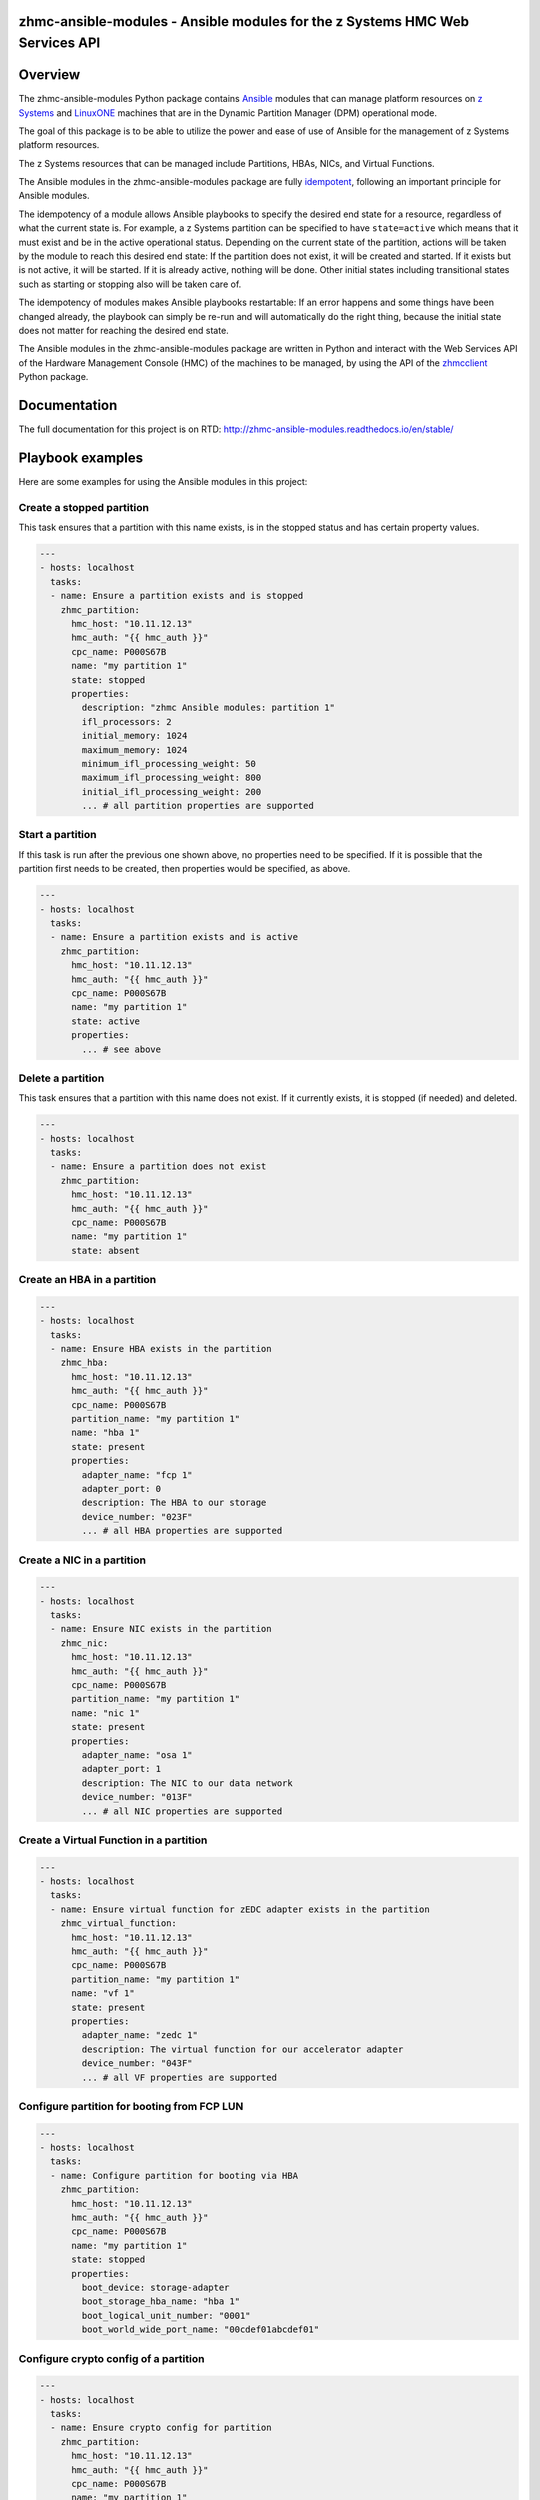 .. Copyright 2017 IBM Corp. All Rights Reserved.
..
.. Licensed under the Apache License, Version 2.0 (the "License");
.. you may not use this file except in compliance with the License.
.. You may obtain a copy of the License at
..
..    http://www.apache.org/licenses/LICENSE-2.0
..
.. Unless required by applicable law or agreed to in writing, software
.. distributed under the License is distributed on an "AS IS" BASIS,
.. WITHOUT WARRANTIES OR CONDITIONS OF ANY KIND, either express or implied.
.. See the License for the specific language governing permissions and
.. limitations under the License.
..

zhmc-ansible-modules - Ansible modules for the z Systems HMC Web Services API
=============================================================================

.. image:: https://img.shields.io/pypi/v/zhmc-ansible-modules.svg
    :target: https://pypi.python.org/pypi/zhmc-ansible-modules/
    :alt: Version on Pypi

.. image:: https://travis-ci.org/zhmcclient/zhmc-ansible-modules.svg?branch=master
    :target: https://travis-ci.org/zhmcclient/zhmc-ansible-modules
    :alt: Travis test status (master)

.. image:: https://readthedocs.org/projects/zhmc-ansible-modules/badge/?version=latest
    :target: http://zhmc-ansible-modules.readthedocs.io/en/latest/
    :alt: Docs build status (latest)

.. image:: https://img.shields.io/coveralls/zhmcclient/zhmc-ansible-modules.svg
    :target: https://coveralls.io/r/zhmcclient/zhmc-ansible-modules
    :alt: Test coverage (master)

.. contents:: Contents:
   :local:

Overview
========

The zhmc-ansible-modules Python package contains `Ansible`_ modules that can
manage platform resources on `z Systems`_ and `LinuxONE`_ machines that are in
the Dynamic Partition Manager (DPM) operational mode.

The goal of this package is to be able to utilize the power and ease of use
of Ansible for the management of z Systems platform resources.

The z Systems resources that can be managed include Partitions, HBAs, NICs, and
Virtual Functions.

The Ansible modules in the zhmc-ansible-modules package are fully
`idempotent <http://docs.ansible.com/ansible/latest/glossary.html#term-idempotency>`_,
following an important principle for Ansible modules.

The idempotency of a module allows Ansible playbooks to specify the desired end
state for a resource, regardless of what the current state is. For example, a
z Systems partition can be specified to have ``state=active`` which means that
it must exist and be in the active operational status. Depending on the current
state of the partition, actions will be taken by the module to reach this
desired end state: If the partition does not exist, it will be created and
started. If it exists but is not active, it will be started. If it is already
active, nothing will be done. Other initial states including transitional
states such as starting or stopping also will be taken care of.

The idempotency of modules makes Ansible playbooks restartable: If an error
happens and some things have been changed already, the playbook can simply be
re-run and will automatically do the right thing, because the initial state
does not matter for reaching the desired end state.

The Ansible modules in the zhmc-ansible-modules package are written in Python
and interact with the Web Services API of the Hardware Management Console (HMC)
of the machines to be managed, by using the API of the `zhmcclient`_ Python
package.

.. _Ansible: https://www.ansible.com/
.. _z Systems: http://www.ibm.com/systems/z/
.. _LinuxONE: http://www.ibm.com/systems/linuxone/
.. _zhmcclient: https://github.com/zhmcclient/python-zhmcclient


Documentation
=============

The full documentation for this project is on RTD:
http://zhmc-ansible-modules.readthedocs.io/en/stable/

Playbook examples
=================

Here are some examples for using the Ansible modules in this project:

Create a stopped partition
--------------------------

This task ensures that a partition with this name exists, is in the stopped
status and has certain property values.

.. code-block:: yaml

    ---
    - hosts: localhost
      tasks:
      - name: Ensure a partition exists and is stopped
        zhmc_partition:
          hmc_host: "10.11.12.13"
          hmc_auth: "{{ hmc_auth }}"
          cpc_name: P000S67B
          name: "my partition 1"
          state: stopped
          properties:
            description: "zhmc Ansible modules: partition 1"
            ifl_processors: 2
            initial_memory: 1024
            maximum_memory: 1024
            minimum_ifl_processing_weight: 50
            maximum_ifl_processing_weight: 800
            initial_ifl_processing_weight: 200
            ... # all partition properties are supported

Start a partition
-----------------

If this task is run after the previous one shown above, no properties need to
be specified. If it is possible that the partition first needs to be created,
then properties would be specified, as above.

.. code-block:: yaml

    ---
    - hosts: localhost
      tasks:
      - name: Ensure a partition exists and is active
        zhmc_partition:
          hmc_host: "10.11.12.13"
          hmc_auth: "{{ hmc_auth }}"
          cpc_name: P000S67B
          name: "my partition 1"
          state: active
          properties:
            ... # see above

Delete a partition
------------------

This task ensures that a partition with this name does not exist. If it
currently exists, it is stopped (if needed) and deleted.

.. code-block:: yaml

    ---
    - hosts: localhost
      tasks:
      - name: Ensure a partition does not exist
        zhmc_partition:
          hmc_host: "10.11.12.13"
          hmc_auth: "{{ hmc_auth }}"
          cpc_name: P000S67B
          name: "my partition 1"
          state: absent

Create an HBA in a partition
----------------------------

.. code-block:: yaml

    ---
    - hosts: localhost
      tasks:
      - name: Ensure HBA exists in the partition
        zhmc_hba:
          hmc_host: "10.11.12.13"
          hmc_auth: "{{ hmc_auth }}"
          cpc_name: P000S67B
          partition_name: "my partition 1"
          name: "hba 1"
          state: present
          properties:
            adapter_name: "fcp 1"
            adapter_port: 0
            description: The HBA to our storage
            device_number: "023F"
            ... # all HBA properties are supported

Create a NIC in a partition
---------------------------

.. code-block:: yaml

    ---
    - hosts: localhost
      tasks:
      - name: Ensure NIC exists in the partition
        zhmc_nic:
          hmc_host: "10.11.12.13"
          hmc_auth: "{{ hmc_auth }}"
          cpc_name: P000S67B
          partition_name: "my partition 1"
          name: "nic 1"
          state: present
          properties:
            adapter_name: "osa 1"
            adapter_port: 1
            description: The NIC to our data network
            device_number: "013F"
            ... # all NIC properties are supported

Create a Virtual Function in a partition
----------------------------------------

.. code-block:: yaml

    ---
    - hosts: localhost
      tasks:
      - name: Ensure virtual function for zEDC adapter exists in the partition
        zhmc_virtual_function:
          hmc_host: "10.11.12.13"
          hmc_auth: "{{ hmc_auth }}"
          cpc_name: P000S67B
          partition_name: "my partition 1"
          name: "vf 1"
          state: present
          properties:
            adapter_name: "zedc 1"
            description: The virtual function for our accelerator adapter
            device_number: "043F"
            ... # all VF properties are supported

Configure partition for booting from FCP LUN
--------------------------------------------

.. code-block:: yaml

    ---
    - hosts: localhost
      tasks:
      - name: Configure partition for booting via HBA
        zhmc_partition:
          hmc_host: "10.11.12.13"
          hmc_auth: "{{ hmc_auth }}"
          cpc_name: P000S67B
          name: "my partition 1"
          state: stopped
          properties:
            boot_device: storage-adapter
            boot_storage_hba_name: "hba 1"
            boot_logical_unit_number: "0001"
            boot_world_wide_port_name: "00cdef01abcdef01"

Configure crypto config of a partition
--------------------------------------

.. code-block:: yaml

    ---
    - hosts: localhost
      tasks:
      - name: Ensure crypto config for partition
        zhmc_partition:
          hmc_host: "10.11.12.13"
          hmc_auth: "{{ hmc_auth }}"
          cpc_name: P000S67B
          name: "my partition 1"
          state: stopped
          properties:
            crypto_configuration:
              crypto_adapter_names:
                - "crypto 1"
              crypto_domain_configurations:
                - domain_index: 17
                  access_mode: "control-usage"
                - domain_index: 19
                  access_mode: "control"


Quickstart
==========

For installation instructions, see `Installation of zhmc-ansible-modules package
<http://zhmc-ansible-modules.readthedocs.io/en/stable/intro.html#installation>`_.

After having installed the zhmc-ansible-modules package, you can download and
run the example playbooks in `folder 'playbooks' of the Git repository
<https://github.com/zhmcclient/zhmc-ansible-modules/tree/master/playbooks>`_:

* ``create_partition.yml`` creates a partition with a NIC, HBA and virtual
  function to an accelerator adapter.

* ``delete_partition.yml`` deletes a partition.

* ``vars_example.yml`` is an example variable file defining variables such as
  CPC name, partition name, etc.

* ``vault_example.yml`` is an example password vault file defining variables
  for authenticating with the HMC.

Before you run a playbook, copy ``vars_example.yml`` to ``vars.yml`` and
``vault_example.yml`` to ``vault.yml`` and change the variables in those files
as needed.

Then, run the example playbooks:

.. code-block:: text

    $ ansible-playbook create_partition.yml

    PLAY [localhost] **********************************************************

    TASK [Gathering Facts] ****************************************************
    ok: [127.0.0.1]

    TASK [Ensure partition exists and is stopped] *****************************
    changed: [127.0.0.1]

    TASK [Ensure HBA exists in the partition] *********************************
    changed: [127.0.0.1]

    TASK [Ensure NIC exists in the partition] *********************************
    changed: [127.0.0.1]

    TASK [Ensure virtual function exists in the partition] ********************
    changed: [127.0.0.1]

    TASK [Configure partition for booting via HBA] ****************************
    changed: [127.0.0.1]

    PLAY RECAP ****************************************************************
    127.0.0.1                  : ok=6    changed=5    unreachable=0    failed=0

    $ ansible-playbook delete_partition.yml

    PLAY [localhost] **********************************************************

    TASK [Gathering Facts] ****************************************************
    ok: [127.0.0.1]

    TASK [Ensure partition does not exist] ************************************
    changed: [127.0.0.1]

    PLAY RECAP ****************************************************************
    127.0.0.1                  : ok=2    changed=1    unreachable=0    failed=0
